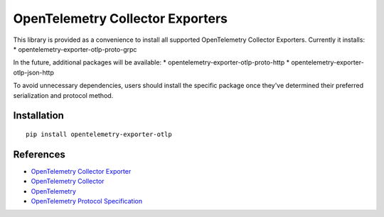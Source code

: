 OpenTelemetry Collector Exporters
=================================

|pypi|

.. |pypi| image:: https://badge.fury.io/py/opentelemetry-exporter-otlp.svg
   :target: https://pypi.org/project/opentelemetry-exporter-otlp/

This library is provided as a convenience to install all supported OpenTelemetry Collector Exporters. Currently it installs:
* opentelemetry-exporter-otlp-proto-grpc

In the future, additional packages will be available:
* opentelemetry-exporter-otlp-proto-http
* opentelemetry-exporter-otlp-json-http

To avoid unnecessary dependencies, users should install the specific package once they've determined their
preferred serialization and protocol method.

Installation
------------

::

     pip install opentelemetry-exporter-otlp


References
----------

* `OpenTelemetry Collector Exporter <https://opentelemetry-python.readthedocs.io/en/latest/exporter/otlp/otlp.html>`_
* `OpenTelemetry Collector <https://github.com/open-telemetry/opentelemetry-collector/>`_
* `OpenTelemetry <https://opentelemetry.io/>`_
* `OpenTelemetry Protocol Specification <https://github.com/open-telemetry/oteps/blob/main/text/0035-opentelemetry-protocol.md>`_
